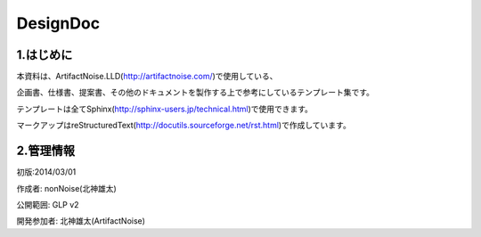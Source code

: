 ==============================
DesignDoc
==============================



1.はじめに
-----------------------

本資料は、ArtifactNoise.LLD(http://artifactnoise.com/)で使用している、

企画書、仕様書、提案書、その他のドキュメントを製作する上で参考にしているテンプレート集です。

テンプレートは全てSphinx(http://sphinx-users.jp/technical.html)で使用できます。

マークアップはreStructuredText(http://docutils.sourceforge.net/rst.html)で作成しています。

2.管理情報
-----------------------

初版:2014/03/01

作成者:	nonNoise(北神雄太)

公開範囲: GLP v2

開発参加者:	北神雄太(ArtifactNoise) 




